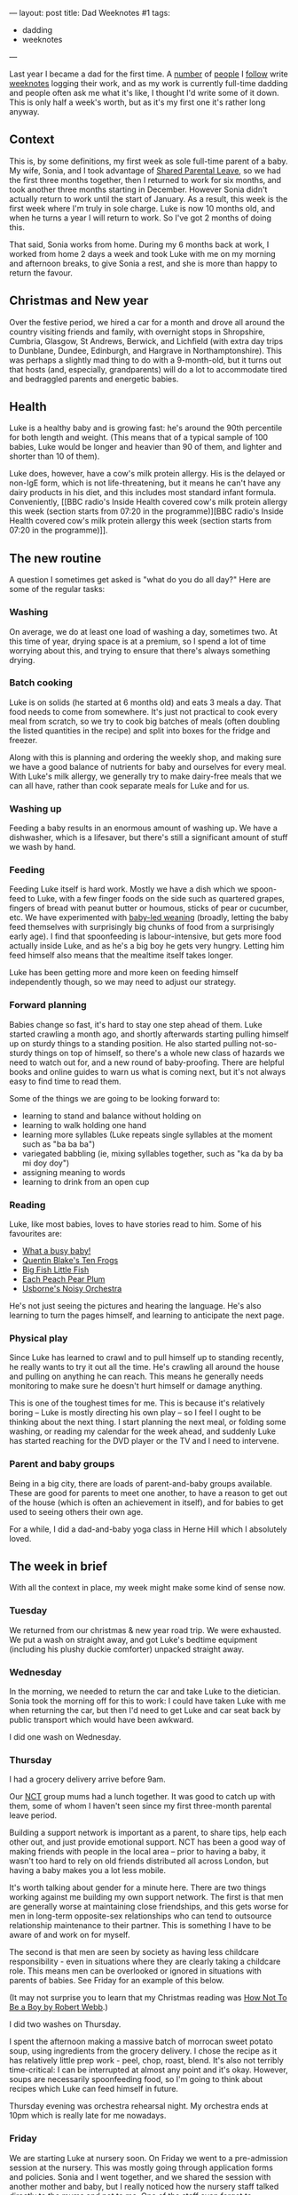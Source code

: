 ---
layout: post
title: Dad Weeknotes #1
tags:
  - dadding
  - weeknotes
---

Last year I became a dad for the first time.  A [[https://medium.com/@Ellayanor/weeknotes-s01e01-c0a4ac005e3][number]] of [[https://productforthepeople.xyz/weeknotes-s01e24-b8f92a929c52][people]] I
[[https://weeknot.es/s05-e14-say-something-bdd985a214e4][follow]] write [[https://ukparliament.github.io/weeknotes.data-search/2018/02/][weeknotes]] logging their work, and as my work is currently
full-time dadding and people often ask me what it's like, I thought
I'd write some of it down.  This is only half a week's worth, but as
it's my first one it's rather long anyway.

** Context

This is, by some definitions, my first week as sole full-time parent
of a baby.  My wife, Sonia, and I took advantage of [[https://www.gov.uk/shared-parental-leave-and-pay][Shared Parental
Leave]], so we had the first three months together, then I returned to
work for six months, and took another three months starting in
December.  However Sonia didn't actually return to work until the
start of January.  As a result, this week is the first week where I'm
truly in sole charge.  Luke is now 10 months old, and when he turns a
year I will return to work.  So I've got 2 months of doing this.

That said, Sonia works from home.  During my 6 months back at work, I
worked from home 2 days a week and took Luke with me on my morning and
afternoon breaks, to give Sonia a rest, and she is more than happy to
return the favour.

** Christmas and New year

Over the festive period, we hired a car for a month and drove all
around the country visiting friends and family, with overnight stops
in Shropshire, Cumbria, Glasgow, St Andrews, Berwick, and Lichfield
(with extra day trips to Dunblane, Dundee, Edinburgh, and Hargrave in
Northamptonshire). This was perhaps a slightly mad thing to do with a
9-month-old, but it turns out that hosts (and, especially,
grandparents) will do a lot to accommodate tired and bedraggled
parents and energetic babies.

** Health

Luke is a healthy baby and is growing fast: he's around the 90th
percentile for both length and weight.  (This means that of a typical
sample of 100 babies, Luke would be longer and heavier than 90 of
them, and lighter and shorter than 10 of them).

Luke does, however, have a cow's milk protein allergy.  His is the
delayed or non-IgE form, which is not life-threatening, but it means
he can't have any dairy products in his diet, and this includes most
standard infant formula.  Conveniently, [[BBC radio's Inside Health
covered cow's milk protein allergy this week (section starts from
07:20 in the programme)][BBC radio's Inside Health
covered cow's milk protein allergy this week (section starts from
07:20 in the programme)]].

** The new routine

A question I sometimes get asked is "what do you do all day?"  Here
are some of the regular tasks:

*** Washing

On average, we do at least one load of washing a day, sometimes two.
At this time of year, drying space is at a premium, so I spend a lot
of time worrying about this, and trying to ensure that there's always
something drying.

*** Batch cooking

Luke is on solids (he started at 6 months old) and eats 3 meals a day.
That food needs to come from somewhere.  It's just not practical to
cook every meal from scratch, so we try to cook big batches of meals
(often doubling the listed quantities in the recipe) and split into
boxes for the fridge and freezer.

Along with this is planning and ordering the weekly shop, and making
sure we have a good balance of nutrients for baby and ourselves for
every meal.  With Luke's milk allergy, we generally try to make
dairy-free meals that we can all have, rather than cook separate meals
for Luke and for us.

*** Washing up

Feeding a baby results in an enormous amount of washing up.  We have a
dishwasher, which is a lifesaver, but there's still a significant
amount of stuff we wash by hand.

*** Feeding

Feeding Luke itself is hard work.  Mostly we have a dish which we
spoon-feed to Luke, with a few finger foods on the side such as
quartered grapes, fingers of bread with peanut butter or houmous,
sticks of pear or cucumber, etc.  We have experimented with [[https://www.theguardian.com/lifeandstyle/wordofmouth/2011/oct/05/baby-led-weaning][baby-led
weaning]] (broadly, letting the baby feed themselves with surprisingly
big chunks of food from a surprisingly early age).  I find that
spoonfeeding is labour-intensive, but gets more food actually inside
Luke, and as he's a big boy he gets very hungry.  Letting him feed
himself also means that the mealtime itself takes longer.

Luke has been getting more and more keen on feeding himself
independently though, so we may need to adjust our strategy.

*** Forward planning

Babies change so fast, it's hard to stay one step ahead of them.  Luke
started crawling a month ago, and shortly afterwards starting pulling
himself up on sturdy things to a standing position.  He also started
pulling not-so-sturdy things on top of himself, so there's a whole new
class of hazards we need to watch out for, and a new round of
baby-proofing.  There are helpful books and online guides to warn us
what is coming next, but it's not always easy to find time to read
them.

Some of the things we are going to be looking forward to:

  - learning to stand and balance without holding on
  - learning to walk holding one hand
  - learning more syllables (Luke repeats single syllables at the
    moment such as "ba ba ba")
  - variegated babbling (ie, mixing syllables together, such as "ka da
    by ba mi doy doy")
  - assigning meaning to words
  - learning to drink from an open cup

*** Reading

Luke, like most babies, loves to have stories read to him.  Some of
his favourites are:

  - [[https://www.booktrust.org.uk/book/w/what-a...-busy-baby/][What a busy baby!]]
  - [[https://www.amazon.co.uk/Quentin-Blakes-Ten-Frogs-Blake/dp/1843651041][Quentin Blake's Ten Frogs]]
  - [[https://www.amazon.co.uk/Big-Fish-Little-My-World/dp/1589252152][Big Fish Little Fish]]
  - [[https://www.amazon.co.uk/Each-Peach-Pear-Allan-Ahlberg/dp/0141502525][Each Peach Pear Plum]]
  - [[https://usborne.com/browse-books/catalogue/product/1/6865/noisy-orchestra/][Usborne's Noisy Orchestra]]

He's not just seeing the pictures and hearing the language.  He's also
learning to turn the pages himself, and learning to anticipate the
next page.

*** Physical play

Since Luke has learned to crawl and to pull himself up to standing
recently, he really wants to try it out all the time.  He's crawling
all around the house and pulling on anything he can reach.  This means
he generally needs monitoring to make sure he doesn't hurt himself or
damage anything.

This is one of the toughest times for me.  This is because it's
relatively boring – Luke is mostly directing his own play – so I feel
I ought to be thinking about the next thing.  I start planning the
next meal, or folding some washing, or reading my calendar for the
week ahead, and suddenly Luke has started reaching for the DVD player
or the TV and I need to intervene.

*** Parent and baby groups

Being in a big city, there are loads of parent-and-baby groups
available.  These are good for parents to meet one another, to have a
reason to get out of the house (which is often an achievement in
itself), and for babies to get used to seeing others their own age.

For a while, I did a dad-and-baby yoga class in Herne Hill which I
absolutely loved.

** The week in brief

With all the context in place, my week might make some kind of sense
now.

*** Tuesday

We returned from our christmas & new year road trip.  We were
exhausted.  We put a wash on straight away, and got Luke's bedtime
equipment (including his plushy duckie comforter) unpacked straight
away.

*** Wednesday

In the morning, we needed to return the car and take Luke to the
dietician.  Sonia took the morning off for this to work: I could have
taken Luke with me when returning the car, but then I'd need to get
Luke and car seat back by public transport which would have been
awkward.

I did one wash on Wednesday.

*** Thursday

I had a grocery delivery arrive before 9am.

Our [[https://www.nct.org.uk/][NCT]] group mums had a lunch together.  It was good to catch up with
them, some of whom I haven't seen since my first three-month parental
leave period.

Building a support network is important as a parent, to share tips,
help each other out, and just provide emotional support.  NCT has been
a good way of making friends with people in the local area – prior to
having a baby, it wasn't too hard to rely on old friends distributed
all across London, but having a baby makes you a lot less mobile.

It's worth talking about gender for a minute here.  There are two
things working against me building my own support network.  The first
is that men are generally worse at maintaining close friendships, and
this gets worse for men in long-term opposite-sex relationships who
can tend to outsource relationship maintenance to their partner.  This
is something I have to be aware of and work on for myself.

The second is that men are seen by society as having less childcare
responsibility - even in situations where they are clearly taking a
childcare role.  This means men can be overlooked or ignored in
situations with parents of babies.  See Friday for an example of this
below.

(It may not surprise you to learn that my Christmas reading was [[https://canongate.co.uk/books/2395-how-not-to-be-a-boy/][How
Not To Be a Boy by Robert Webb]].)

I did two washes on Thursday.

I spent the afternoon making a massive batch of morrocan sweet potato
soup, using ingredients from the grocery delivery.  I chose the recipe
as it has relatively little prep work - peel, chop, roast, blend.
It's also not terribly time-critical: I can be interrupted at almost
any point and it's okay.  However, soups are necessarily spoonfeeding
food, so I'm going to think about recipes which Luke can feed himself
in future.

Thursday evening was orchestra rehearsal night.  My orchestra ends at
10pm which is really late for me nowadays.

*** Friday

We are starting Luke at nursery soon.  On Friday we went to a
pre-admission session at the nursery.  This was mostly going through
application forms and policies.  Sonia and I went together, and we
shared the session with another mother and baby, but I really noticed
how the nursery staff talked directly to the mums and not to me.  One
of the staff even forgot to introduce herself to me and ask me my
name, after asking Sonia's and Luke's.  It's a small thing, and I
didn't complain, but I definitely noticed it.

I did one wash on Friday.

We managed to forget the required documents to give to the nursery so
I had to make a return trip in the afternoon.  On the way back I gave
Luke a go on the swings, which he absolutely loves.  His giant smile
is so infectious!

I even managed to escape to go to GOV.UK Infrastructure's goodbye
drinks in the evening.  I no longer take nights like this for granted,
because someone needs to be in to keep an eye on the baby monitor.
That said, it's important for both Sonia and I to maintain some sort
of social life, and so we talk a lot about what we can do to help each
other go out in the evenings.

** What is full-time dadding like, then?

Full-time dadding is hard work of a very particular sort.  The main
difficulty is that you don't get to have a break on your own terms:
there is often a constant stream of firefighting.  Baby is hungry;
baby is crawling around and needs watching; baby is threatening to
pull furniture onto himself; baby wants a story.  It can be difficult
to even go to the toilet when you're on your own with a baby, much
less have a shower.  One of the NCT mums talked about the multiple
full cold cups of tea strewn around her house which she had made and
then had no opportunity to drink.

That said, there /are/ opportunities for breaks.  Luke still has a nap
in the morning and afternoon for ½–1½ hours (indeed, I'm writing these
notes in his morning nap).  But time management is important, and in
fact some of the tips I picked up in [[http://shop.oreilly.com/product/9780596007836.do][Time Management for System
Administrators]] are proving helpful, because fundamentally I'm
responding to interrupts for much of my time.

There have been a few moments when I have been absolutely despairing
and at my wit's end.  In my working life, I almost always have the
opportunity of taking 10 minutes to go and have a coffee or a walk to
let off steam, but often that's just not the case with a screaming
baby.  I've had to learn new skills and techniques to manage my own
emotional state and the baby's.  Often a walk /is/ a good idea, as
putting the baby in the pram or sling is a good way to calm them down
when they're fractious or upset.

I'm looking forward to writing more about my experiences!
